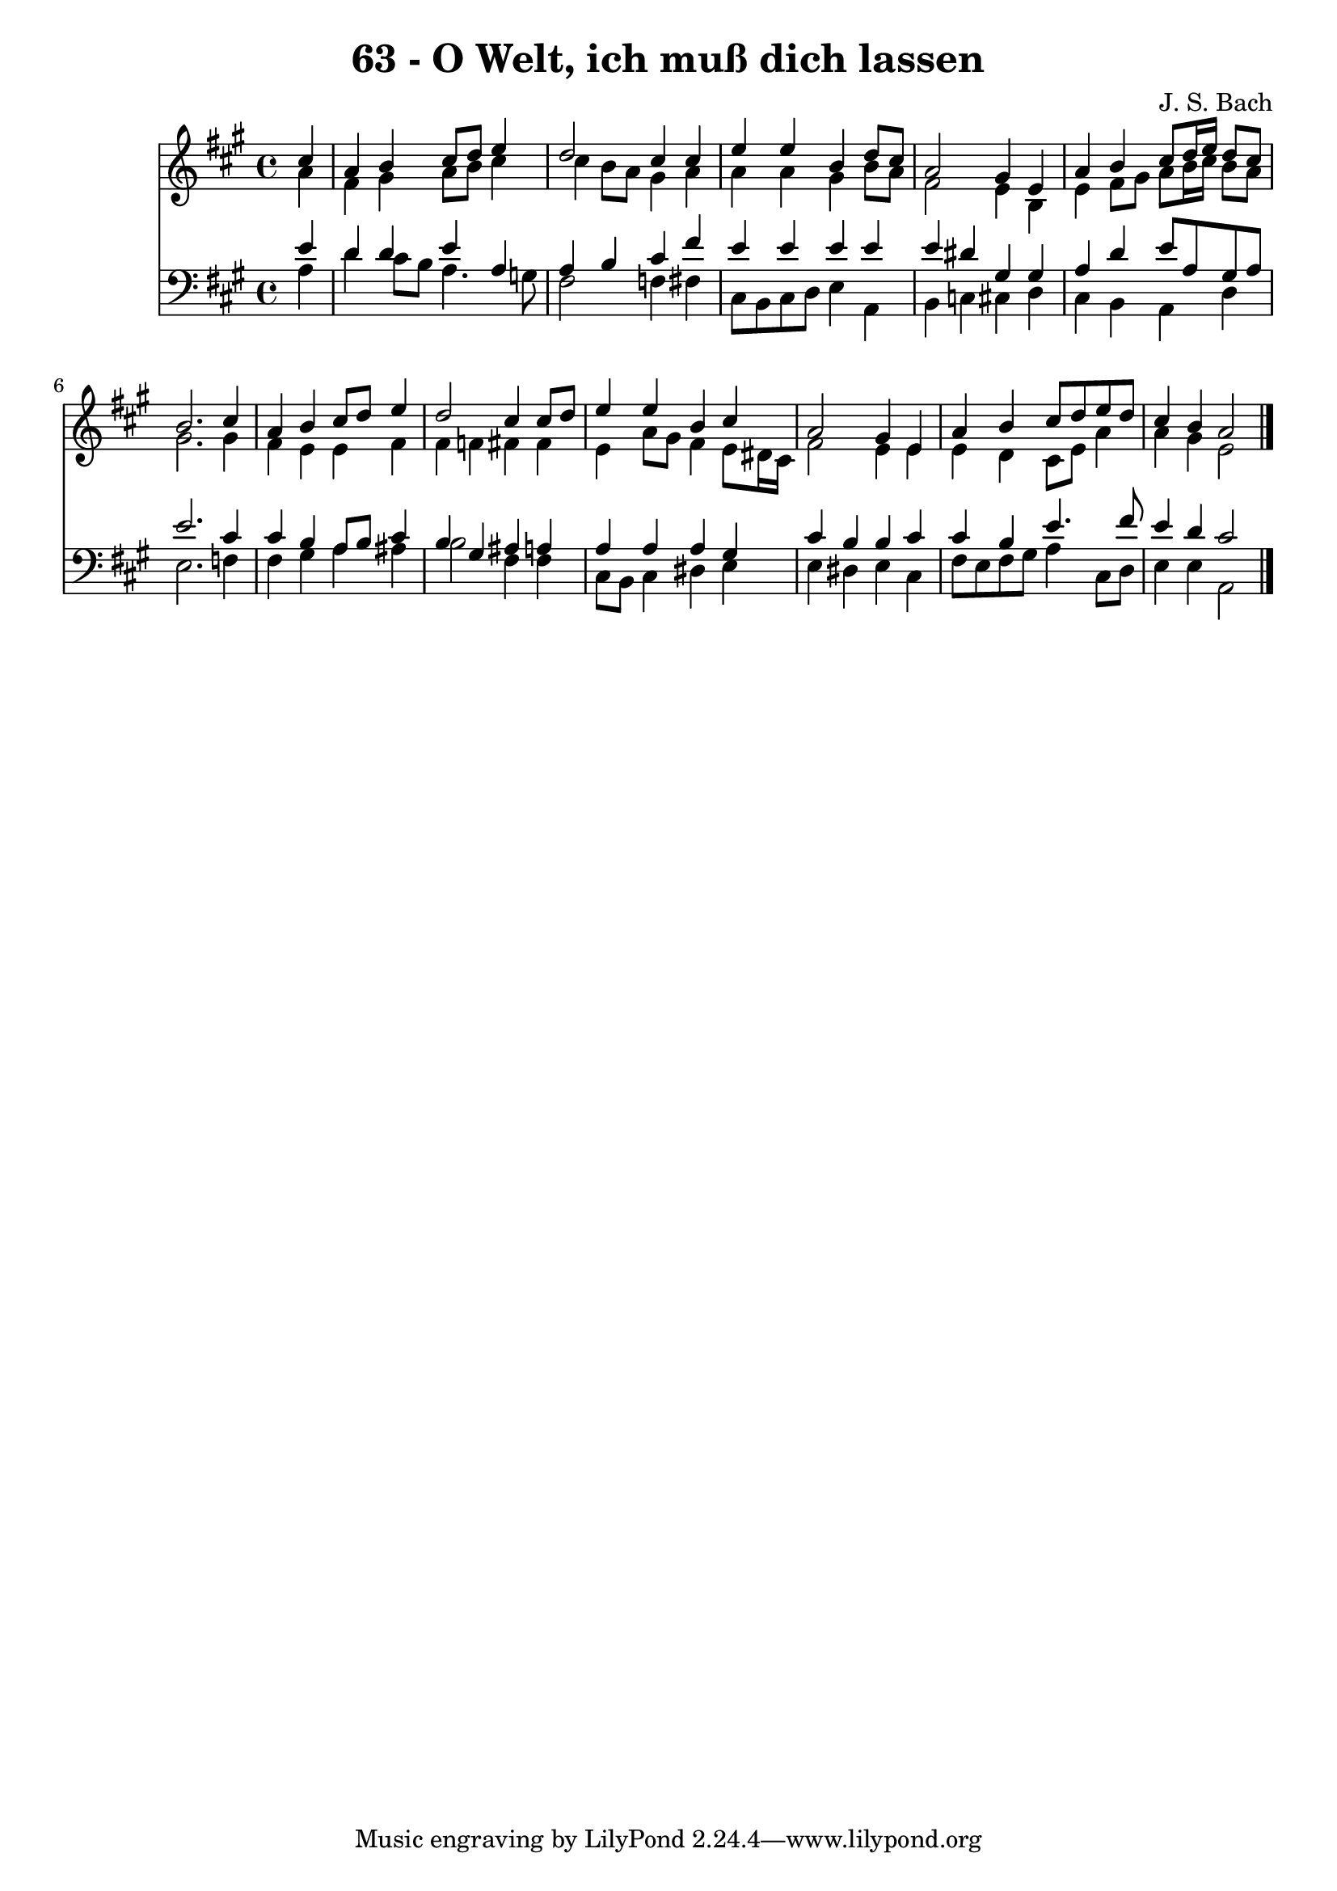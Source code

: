 
\version "2.10.33"

\header {
  title = "63 - O Welt, ich muß dich lassen"
  composer = "J. S. Bach"
}

global =  {
  \time 4/4 
  \key a \major
}

soprano = \relative c {
  \partial 4 cis''4 
  a b cis8 d e4 
  d2 cis4 cis 
  e e b d8 cis 
  a2 gis4 e 
  a b cis8 d16 e d8 cis 
  b2. cis4 
  a b cis8 d e4 
  d2 cis4 cis8 d 
  e4 e b cis 
  a2 gis4 e 
  a b cis8 d e d 
  cis4 b a2 
}


alto = \relative c {
  \partial 4 a''4 
  fis gis a8 b cis4 
  cis b8 a gis4 a 
  a a gis b8 a 
  fis2 e4 b 
  e fis8 gis a b16 cis b8 a 
  gis2. gis4 
  fis e e fis 
  fis f fis fis 
  e a8 gis fis4 e8 dis16 cis 
  fis2 e4 e 
  e d cis8 e a4 
  a gis e2 
}


tenor = \relative c {
  \partial 4 e'4 
  d d e a, 
  a b cis fis 
  e e e e 
  e dis gis, gis 
  a d e8 a, gis a 
  e'2. cis4 
  cis b a8 b cis4 
  b gis ais a 
  a a a gis 
  cis b b cis 
  cis b e4. fis8 
  e4 d cis2 
}


baixo = \relative c {
  \partial 4 a'4 
  d cis8 b a4. g8 
  fis2 f4 fis 
  cis8 b cis d e4 a, 
  b c cis d 
  cis b a d 
  e2. f4 
  fis gis a ais 
  b2 fis4 fis 
  cis8 b cis4 dis e 
  e dis e cis 
  fis8 e fis gis a4 cis,8 d 
  e4 e a,2 
}


\score {
  <<
    \new Staff {
      <<
        \global
        \new Voice = "1" { \voiceOne \soprano }
        \new Voice = "2" { \voiceTwo \alto }
      >>
    }
    \new Staff {
      <<
        \global
        \clef "bass"
        \new Voice = "1" {\voiceOne \tenor }
        \new Voice = "2" { \voiceTwo \baixo \bar "|."}
      >>
    }
  >>
}